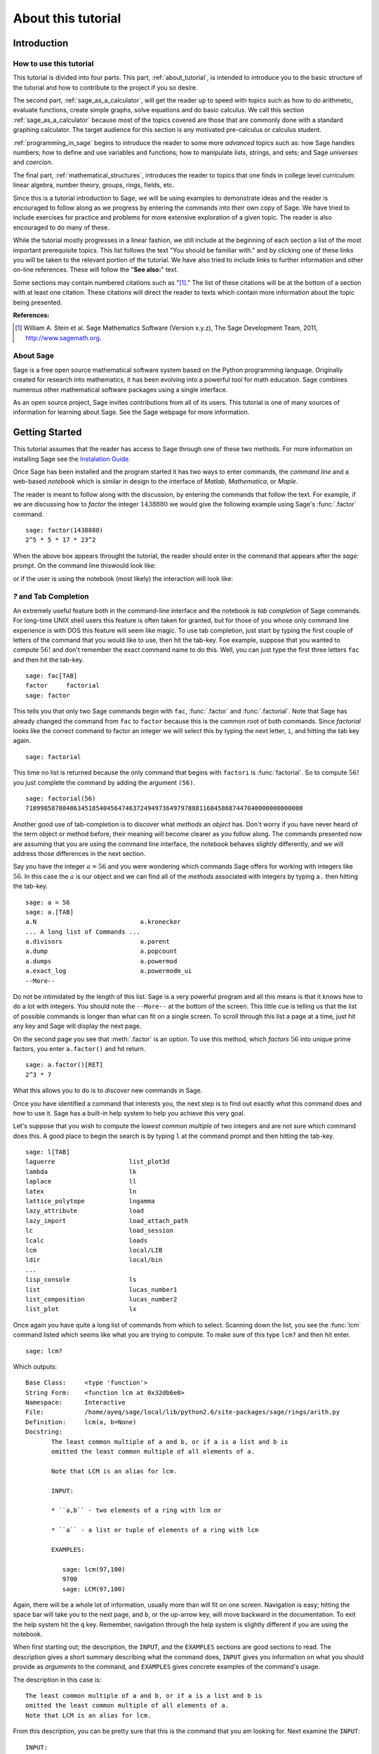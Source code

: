 .. index:: About this tutorial

.. _about_tutorial:

*********************
 About this tutorial
*********************
.. _about_tutorial_introduction:

Introduction
============

.. index:: How to use this tutorial 

.. _about_tutorial_howto:

How to use this tutorial
------------------------

This tutorial is divided into four parts. This part, :ref:`about_tutorial`,  is intended to introduce you   to  the basic structure of the tutorial and how to contribute to the project if you so desire.  

The second part, :ref:`sage_as_a_calculator`, will get the reader up to speed with topics such as how to do arithmetic, evaluate functions, create simple graphs, solve equations and do  basic calculus. We call this section :ref:`sage_as_a_calculator` because most of the topics covered are those that are commonly done with a standard graphing calculator. The target audience for this section is any motivated pre-calculus or calculus student.   

:ref:`programming_in_sage` begins to introduce the reader to some more *advanced* topics such as:  how Sage handles numbers; how to define and use variables and functions; how to manipulate lists, strings, and sets; and Sage *universes* and *coercion*.

The final part, :ref:`mathematical_structures`,  introduces the reader to topics that one finds in college level curriculum: linear algebra, number theory, groups, rings, fields, etc.
 
Since this is a tutorial introduction to Sage, we will be using examples to demonstrate ideas and the reader is encouraged to follow along as we progress by entering the commands into their own copy of Sage. We have tried to include exercises for practice and problems for more extensive exploration of a given topic. The reader is also encouraged to do many of these.

While the tutorial mostly progresses in a linear fashion, we still include at the beginning of each section a list of the most important prerequisite topics. This list follows the text "You should be familiar with." and by clicking one of these links you will be taken to the relevant portion of the tutorial. We have also tried to include links to further information and other on-line references. These will follow the "**See also:**" text. 

Some sections may contain numbered citations such as "[1]_." The list of these citations will be at the bottom of a section with at least one citation. These citations will direct the reader to texts which contain more information about the topic being presented. 

**References:**

.. [1] William A. Stein et al. Sage Mathematics Software (Version x.y.z),
   The Sage Development Team, 2011, http://www.sagemath.org. 

.. index:: About Sage

.. _about_sage:

About Sage
----------

Sage is a free open source mathematical software system based on the Python programming language. Originally created for research into mathematics, it has been evolving into a powerful tool for math education. Sage combines numerous other mathematical software packages using a single interface.

As an open source project, Sage invites contributions from all of its users. This tutorial is one of many sources of information for learning about Sage. See the Sage webpage for more information.

.. seealso::
   `Sage on the Web <http://www.sagemath.org>`_

.. index:: Helpul Tips

.. _helpful_tips:

Getting Started
===============

.. index:: command line, notebook

This tutorial assumes that the reader has access to Sage through one of these two methods. For more information on installing Sage see the `Instalation Guide <http://www.sagemath.org/doc/installation>`_. 

Once Sage has been installed and the program started it has two ways to enter commands, the *command line* and a web-based *notebook* which is similar in design to the interface of *Matlab*, *Mathematica*, or *Maple*. 

The reader is meant to follow along with the discussion, by entering the commands that follow the text. For example, if we are discussing how to *factor* the integer :math:`1438880` we would give the following example using Sage's :func:`.factor` command. ::

  sage: factor(1438880)
  2^5 * 5 * 17 * 23^2

When the above box appears throught the tutorial, the reader should enter in the command that appears after the `sage:` prompt. On the command line thiswould look like:

.. image:: pics/cmd_example.png
        :alt: Using Sage at the command line. 
	:width: 800px
	:height: 525px

or if the user is using the notebook (most likely) the interaction will look like: 

.. image:: pics/notebook_example.png
        :alt: Using Sage at the command line. 
	:width: 800px
	:height: 525px

 

.. _help_tabcompletion:

`?` and Tab Completion
-----------------------

.. index:: tab completion, help, help; command line, ? 

An extremely useful feature both in the command-line interface and the notebook is *tab completion* of Sage commands. For long-time UNIX shell users this feature is often taken for granted, but for those of you whose only command line experience is with DOS this feature will seem like magic. To use tab completion, just start by typing the first couple of letters of the command that you would like to use, then hit the tab-key. Foe example, suppose that you wanted to compute :math:`56!` and don't remember the exact command name to do this. Well, you can just type the first three letters ``fac`` and then hit the tab-key. ::

  sage: fac[TAB]
  factor     factorial  
  sage: factor

This tells you that only two Sage commands begin with ``fac``,  :func:`.factor` and :func:`.factorial`. Note that Sage has already changed the command from ``fac`` to ``factor`` because this is the common root of both commands. Since *factorial* looks like the correct command to factor an integer we will select this by typing the next letter, ``i``, and hitting the tab key again. ::

  sage: factorial   

This time no list is returned because the only command that begins with ``factori`` is :func:`factorial`. So to compute :math:`56!` you just complete the command by adding the argument ``(56)``. ::

  sage: factorial(56)
  710998587804863451854045647463724949736497978881168458687447040000000000000

Another good use of tab-completion is to discover what *methods* an *object* has. Don't worry if you have never heard of the term object or method before, their meaning will become clearer as you follow along. The commands presented now are assuming that you are using the command line interface,  the notebook behaves slightly differently, and we will address those differences in the next section.

Say you have the integer :math:`a = 56` and you were wondering which commands Sage offers for working with integers like :math:`56`. In this case the :math:`a` is our object and we can find all of the *methods* associated with integers by typing ``a.`` then hitting the tab-key. ::

  sage: a = 56
  sage: a.[TAB]
  a.N                            a.kronecker
  ... A long list of Commands ...
  a.divisors                     a.parent
  a.dump                         a.popcount
  a.dumps                        a.powermod
  a.exact_log                    a.powermodm_ui
  --More--

Do not be intimidated by the length of this list. Sage is a very powerful program and all this means is that it knows how to do a lot with integers. You should note the ``--More--`` at the bottom of the screen. This little cue is telling us that the list of possible commands is longer than what can fit on a single screen. To scroll through this list a page at a time, just hit any key and Sage will display the next page.

On the second page you see that :meth:`.factor` is an option. To use this method, which *factors* :math:`56` into unique prime factors, you enter ``a.factor()`` and hit return. ::
 
  sage: a.factor()[RET]
  2^3 * 7

What this allows you to do is to *discover* new commands in Sage. 

Once you have identified a command that interests you, the next step is to find out exactly *what* this command does and *how* to use it. Sage has a built-in help system to help you achieve this very goal. 

Let's suppose that you wish to compute the *lowest common multiple* of two integers and are not sure which command does this. A good place to begin the search is by typing ``l`` at the command prompt and then hitting the tab-key.  ::

  sage: l[TAB]
  laguerre                    list_plot3d
  lambda                      lk
  laplace                     ll
  latex                       ln
  lattice_polytope            lngamma
  lazy_attribute              load
  lazy_import                 load_attach_path
  lc                          load_session
  lcalc                       loads
  lcm                         local/LIB
  ldir                        local/bin
  ...
  lisp_console                ls
  list                        lucas_number1	
  list_composition            lucas_number2
  list_plot                   lx


Once again you have quite a long list of commands from which to select. Scanning down the list, you see the :func:`lcm` command listed which seems like what you are trying to compute. To make sure of this type ``lcm?`` and then hit enter. ::

  sage: lcm?

Which outputs: ::

  Base Class:     <type 'function'>
  String Form:    <function lcm at 0x32db6e0>
  Namespace:      Interactive
  File:           /home/ayeq/sage/local/lib/python2.6/site-packages/sage/rings/arith.py
  Definition:     lcm(a, b=None)
  Docstring:
	 The least common multiple of a and b, or if a is a list and b is
	 omitted the least common multiple of all elements of a.

	 Note that LCM is an alias for lcm.

	 INPUT:

	 * ``a,b`` - two elements of a ring with lcm or

	 * ``a`` - a list or tuple of elements of a ring with lcm

	 EXAMPLES:

	    sage: lcm(97,100)
	    9700
	    sage: LCM(97,100)


Again, there will be a whole lot of information, usually more than will fit on one screen.  Navigation is easy; hitting the space bar will take you to the next page, and ``b``, or the up-arrow key, will move backward in the documentation. To exit the help system hit the ``q`` key. Remember, navigation through the help system is slightly different if you are using the notebook. 

.. index:: help; INPUT, help; EXAMPLES, help; DESCRIPTION

When first starting out; the description,  the ``INPUT``, and the ``EXAMPLES`` sections are good sections to read. The description gives a short summary describing what the command does,  ``INPUT`` gives you information on what you should provide as *arguments* to the command, and ``EXAMPLES`` gives concrete examples of the command's usage.

The description in this case is:  ::

  The least common multiple of a and b, or if a is a list and b is
  omitted the least common multiple of all elements of a.
  Note that LCM is an alias for lcm.

From this description, you can be pretty sure that this is the command that you am looking for. Next examine the ``INPUT``: ::

  INPUT:
  * ``a,b`` - two elements of a ring with lcm or
  * ``a`` - a list or tuple of elements of a ring with lcm

Here you see that ``lcm`` can either accept two arguments, for our purposes two integers, or a list of objects. Finally by perusing the ``EXAMPLES`` you can get a good idea on how this command is actually used in practice. ::

       EXAMPLES:
    
          sage: lcm(97,100)
          9700
          sage: LCM(97,100)
          9700
          sage: LCM(0,2)
          0
          sage: LCM(-3,-5)
          15
          sage: LCM([1,2,3,4,5])
          60
          sage: v = LCM(range(1,10000))   # *very* fast!
          sage: len(str(v))
          4349

Having a comprehensive help system built into Sage is one of it's best features and the sooner you get comfortable with using it the faster you will be able to use the full power of this CAS.

.. _notebook_help:

``?`` and the notebook
--------------------------

.. index:: help; notebook

As noted before, there are small differences between the comand line and the notebook.  The notebook is generally more intuitive for those  who are used to point-and-click interfaces. 

Suppose that instead of the least common multiple, you are looking to compute the *greatest common divisor* of two integers. In the notebook, you begin the search in much the same way as you did on the command line, by typing into an input box ``g`` and then hitting the tab key. 

.. image:: pics/tabcompletion-ex1.png
        :alt: Finding the gcd() command using tab completion. 
	:width: 800px
	:height: 525px

What you see is an overlay of all the completions. You can scroll through this list by using the arrow keys or by using a mouse to highlight the desired options. Like previously, you see the :func:`gcd` function which looks like it is what you are looking for. To confirm this, you type ``gcd?`` and click on the ``evaluate`` link at the bottom of the cell.

.. image:: pics/tabcompletion-ex2.png
        :alt: Using ? to find a description of gcd() 
	:width: 800px
	:height: 525px

To exit the help system overlay just click anywhere on the screen.

.. index:: Contributing to the tutorial

.. _contributing: 

Contributing to the tutorial
============================

.. index:: contribution, tutorial source, bitbucket, reStructured Text

Additions to this tutorial are encouraged as are suggestions for additional topics for inclusion.

All of this website's source code can be downloaded from the project's `bitbucket <https://bitbucket.org/ayeq123/sdsu-sage-tutorial/>`_. There you will find a complete copy of the source code for generating this website. To build the site from its source, the reader will need to install the `Sphinx Documentation <http://sphinx.poco.org>`_, which is written in the `Python Programming Language <http://www.python.org>`_.  We are excited to see any changes that you make so please let `us <monarres@rohan.sdsu.edu>`_ know of any new material that you  add. We want for this tutorial to be as comprehensive as possible and any assistance toward this goal is welcomed.

The content of the this tutorial has be written using `reStructured Text <http://sphinx.pocoo.org/rest.html>`_, which is processed by `Sphinx <http://sphinx.pocoo.org/>`_ to produce the HTML and PDF output. Sphinx and reStructured Text are used throughout the official Sage and Python documentation, so it is useful for contribuotrs to either of these projects. 

There are  four parts to the tutorial: :ref:`about_tutorial` has basic instructions about using and amending the tutorial, and the others have mathematical content. :ref:`sage_as_a_calculator` is intended, as the title suggests, to cover straightforward computations, plotting graphs, and content that one might find in a high school algebra course, introductory statistics or calculus.  We intend it to be  accessible to an entering college student, or to a bright high school student.

"Programming in Sage" eases the transition to higher level mathematics by treating topics that relate to the interface between mathematical concepts and computational issues. This chapter covers basic structures like: lists, sets and strings; the universe for a number or variable, rational numbers versus real numbers (of specificied precision); programming essentials like booleans, conditionals and iterative computation; file handling and data handling; etc.

"Mathematical Structures" is written at a more sophisticated level than the earlier material, since the intended audience is college students taking upper division math courses.  The emphasis is on learning about specific mathematical structures that have a Sage class associated to them.

.. seealso::
   `reStructured Text Primer <http://sphinx.pocoo.org/rest.html>`_

.. _credits_and_license:

Credits and License
-------------------

The content and code for this tutorial were written by David Monarres and Ryan Rosenbaum under the supervision of Mike O'Sullivan. The work was supported by San Diego State University's Presidential Leadership Fund and is licensed under the `Creative Commons Attribution-ShareAlike 3.0 <http://creativecommons.org/licenses/by-sa/3.0/>`_ License. You are free to share and to remix, but attribution should be given to the original funder and creators.
